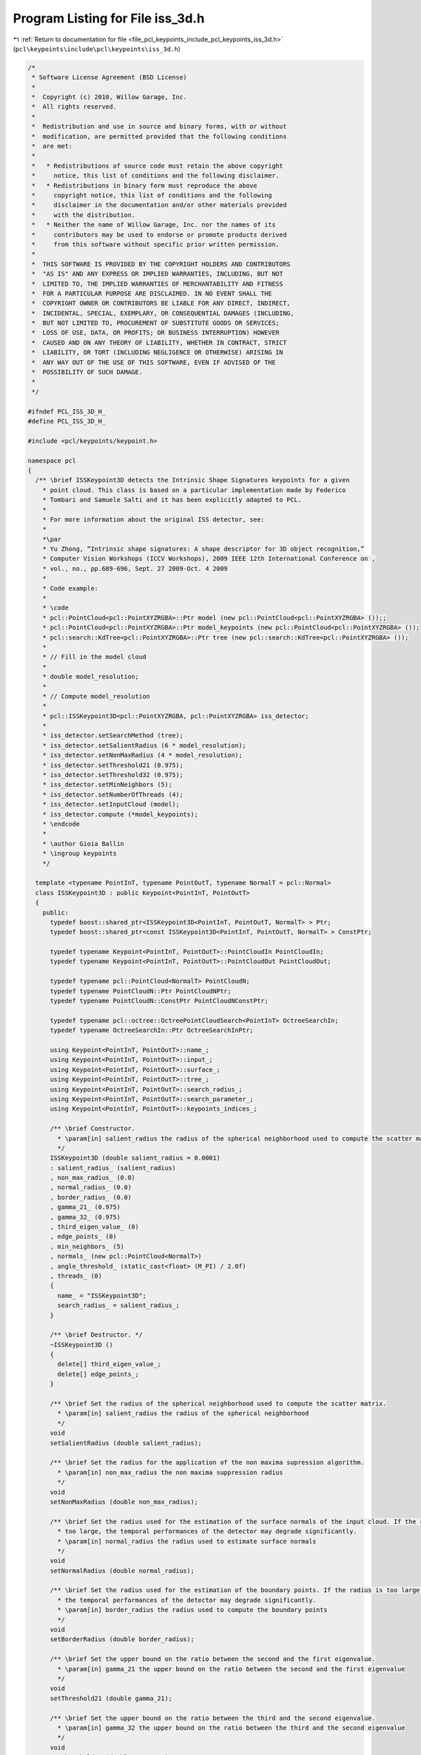 
.. _program_listing_file_pcl_keypoints_include_pcl_keypoints_iss_3d.h:

Program Listing for File iss_3d.h
=================================

|exhale_lsh| :ref:`Return to documentation for file <file_pcl_keypoints_include_pcl_keypoints_iss_3d.h>` (``pcl\keypoints\include\pcl\keypoints\iss_3d.h``)

.. |exhale_lsh| unicode:: U+021B0 .. UPWARDS ARROW WITH TIP LEFTWARDS

.. code-block:: cpp

   /*
    * Software License Agreement (BSD License)
    *
    *  Copyright (c) 2010, Willow Garage, Inc.
    *  All rights reserved.
    *
    *  Redistribution and use in source and binary forms, with or without
    *  modification, are permitted provided that the following conditions
    *  are met:
    *
    *   * Redistributions of source code must retain the above copyright
    *     notice, this list of conditions and the following disclaimer.
    *   * Redistributions in binary form must reproduce the above
    *     copyright notice, this list of conditions and the following
    *     disclaimer in the documentation and/or other materials provided
    *     with the distribution.
    *   * Neither the name of Willow Garage, Inc. nor the names of its
    *     contributors may be used to endorse or promote products derived
    *     from this software without specific prior written permission.
    *
    *  THIS SOFTWARE IS PROVIDED BY THE COPYRIGHT HOLDERS AND CONTRIBUTORS
    *  "AS IS" AND ANY EXPRESS OR IMPLIED WARRANTIES, INCLUDING, BUT NOT
    *  LIMITED TO, THE IMPLIED WARRANTIES OF MERCHANTABILITY AND FITNESS
    *  FOR A PARTICULAR PURPOSE ARE DISCLAIMED. IN NO EVENT SHALL THE
    *  COPYRIGHT OWNER OR CONTRIBUTORS BE LIABLE FOR ANY DIRECT, INDIRECT,
    *  INCIDENTAL, SPECIAL, EXEMPLARY, OR CONSEQUENTIAL DAMAGES (INCLUDING,
    *  BUT NOT LIMITED TO, PROCUREMENT OF SUBSTITUTE GOODS OR SERVICES;
    *  LOSS OF USE, DATA, OR PROFITS; OR BUSINESS INTERRUPTION) HOWEVER
    *  CAUSED AND ON ANY THEORY OF LIABILITY, WHETHER IN CONTRACT, STRICT
    *  LIABILITY, OR TORT (INCLUDING NEGLIGENCE OR OTHERWISE) ARISING IN
    *  ANY WAY OUT OF THE USE OF THIS SOFTWARE, EVEN IF ADVISED OF THE
    *  POSSIBILITY OF SUCH DAMAGE.
    *
    */
   
   #ifndef PCL_ISS_3D_H_
   #define PCL_ISS_3D_H_
   
   #include <pcl/keypoints/keypoint.h>
   
   namespace pcl
   {
     /** \brief ISSKeypoint3D detects the Intrinsic Shape Signatures keypoints for a given
       * point cloud. This class is based on a particular implementation made by Federico
       * Tombari and Samuele Salti and it has been explicitly adapted to PCL.
       *
       * For more information about the original ISS detector, see:
       *
       *\par
       * Yu Zhong, “Intrinsic shape signatures: A shape descriptor for 3D object recognition,”
       * Computer Vision Workshops (ICCV Workshops), 2009 IEEE 12th International Conference on ,
       * vol., no., pp.689-696, Sept. 27 2009-Oct. 4 2009
       *
       * Code example:
       *
       * \code
       * pcl::PointCloud<pcl::PointXYZRGBA>::Ptr model (new pcl::PointCloud<pcl::PointXYZRGBA> ());;
       * pcl::PointCloud<pcl::PointXYZRGBA>::Ptr model_keypoints (new pcl::PointCloud<pcl::PointXYZRGBA> ());
       * pcl::search::KdTree<pcl::PointXYZRGBA>::Ptr tree (new pcl::search::KdTree<pcl::PointXYZRGBA> ());
       *
       * // Fill in the model cloud
       *
       * double model_resolution;
       *
       * // Compute model_resolution
       *
       * pcl::ISSKeypoint3D<pcl::PointXYZRGBA, pcl::PointXYZRGBA> iss_detector;
       *
       * iss_detector.setSearchMethod (tree);
       * iss_detector.setSalientRadius (6 * model_resolution);
       * iss_detector.setNonMaxRadius (4 * model_resolution);
       * iss_detector.setThreshold21 (0.975);
       * iss_detector.setThreshold32 (0.975);
       * iss_detector.setMinNeighbors (5);
       * iss_detector.setNumberOfThreads (4);
       * iss_detector.setInputCloud (model);
       * iss_detector.compute (*model_keypoints);
       * \endcode
       *
       * \author Gioia Ballin
       * \ingroup keypoints
       */
   
     template <typename PointInT, typename PointOutT, typename NormalT = pcl::Normal>
     class ISSKeypoint3D : public Keypoint<PointInT, PointOutT>
     {
       public:
         typedef boost::shared_ptr<ISSKeypoint3D<PointInT, PointOutT, NormalT> > Ptr;
         typedef boost::shared_ptr<const ISSKeypoint3D<PointInT, PointOutT, NormalT> > ConstPtr;
   
         typedef typename Keypoint<PointInT, PointOutT>::PointCloudIn PointCloudIn;
         typedef typename Keypoint<PointInT, PointOutT>::PointCloudOut PointCloudOut;
   
         typedef typename pcl::PointCloud<NormalT> PointCloudN;
         typedef typename PointCloudN::Ptr PointCloudNPtr;
         typedef typename PointCloudN::ConstPtr PointCloudNConstPtr;
   
         typedef typename pcl::octree::OctreePointCloudSearch<PointInT> OctreeSearchIn;
         typedef typename OctreeSearchIn::Ptr OctreeSearchInPtr;
   
         using Keypoint<PointInT, PointOutT>::name_;
         using Keypoint<PointInT, PointOutT>::input_;
         using Keypoint<PointInT, PointOutT>::surface_;
         using Keypoint<PointInT, PointOutT>::tree_;
         using Keypoint<PointInT, PointOutT>::search_radius_;
         using Keypoint<PointInT, PointOutT>::search_parameter_;
         using Keypoint<PointInT, PointOutT>::keypoints_indices_;
   
         /** \brief Constructor.
           * \param[in] salient_radius the radius of the spherical neighborhood used to compute the scatter matrix.
           */
         ISSKeypoint3D (double salient_radius = 0.0001)
         : salient_radius_ (salient_radius)
         , non_max_radius_ (0.0)
         , normal_radius_ (0.0)
         , border_radius_ (0.0)
         , gamma_21_ (0.975)
         , gamma_32_ (0.975)
         , third_eigen_value_ (0)
         , edge_points_ (0)
         , min_neighbors_ (5)
         , normals_ (new pcl::PointCloud<NormalT>)
         , angle_threshold_ (static_cast<float> (M_PI) / 2.0f)
         , threads_ (0)
         {
           name_ = "ISSKeypoint3D";
           search_radius_ = salient_radius_;
         }
   
         /** \brief Destructor. */
         ~ISSKeypoint3D ()
         {
           delete[] third_eigen_value_;
           delete[] edge_points_;
         }
   
         /** \brief Set the radius of the spherical neighborhood used to compute the scatter matrix.
           * \param[in] salient_radius the radius of the spherical neighborhood
           */
         void
         setSalientRadius (double salient_radius);
   
         /** \brief Set the radius for the application of the non maxima supression algorithm.
           * \param[in] non_max_radius the non maxima suppression radius
           */
         void
         setNonMaxRadius (double non_max_radius);
   
         /** \brief Set the radius used for the estimation of the surface normals of the input cloud. If the radius is
           * too large, the temporal performances of the detector may degrade significantly.
           * \param[in] normal_radius the radius used to estimate surface normals
           */
         void
         setNormalRadius (double normal_radius);
   
         /** \brief Set the radius used for the estimation of the boundary points. If the radius is too large,
           * the temporal performances of the detector may degrade significantly.
           * \param[in] border_radius the radius used to compute the boundary points
           */
         void
         setBorderRadius (double border_radius);
   
         /** \brief Set the upper bound on the ratio between the second and the first eigenvalue.
           * \param[in] gamma_21 the upper bound on the ratio between the second and the first eigenvalue
           */
         void
         setThreshold21 (double gamma_21);
   
         /** \brief Set the upper bound on the ratio between the third and the second eigenvalue.
           * \param[in] gamma_32 the upper bound on the ratio between the third and the second eigenvalue
           */
         void
         setThreshold32 (double gamma_32);
   
         /** \brief Set the minimum number of neighbors that has to be found while applying the non maxima suppression algorithm.
           * \param[in] min_neighbors the minimum number of neighbors required
           */
         void
         setMinNeighbors (int min_neighbors);
   
         /** \brief Set the normals if pre-calculated normals are available.
           * \param[in] normals the given cloud of normals
           */
         void
         setNormals (const PointCloudNConstPtr &normals);
   
         /** \brief Set the decision boundary (angle threshold) that marks points as boundary or regular.
           * (default \f$\pi / 2.0\f$)
           * \param[in] angle the angle threshold
           */
         inline void
         setAngleThreshold (float angle)
         {
           angle_threshold_ = angle;
         }
   
         /** \brief Initialize the scheduler and set the number of threads to use.
           * \param[in] nr_threads the number of hardware threads to use (0 sets the value back to automatic)
           */
         inline void
         setNumberOfThreads (unsigned int nr_threads = 0) { threads_ = nr_threads; }
   
       protected:
   
         /** \brief Compute the boundary points for the given input cloud.
           * \param[in] input the input cloud
           * \param[in] border_radius the radius used to compute the boundary points
           * \param[in] angle_threshold the decision boundary that marks the points as boundary
           * \return the vector of boolean values in which the information about the boundary points is stored
           */
         bool*
         getBoundaryPoints (PointCloudIn &input, double border_radius, float angle_threshold);
   
         /** \brief Compute the scatter matrix for a point index.
           * \param[in] current_index the index of the point
           * \param[out] cov_m the point scatter matrix
           */
         void
         getScatterMatrix (const int &current_index, Eigen::Matrix3d &cov_m);
   
         /** \brief Perform the initial checks before computing the keypoints.
          *  \return true if all the checks are passed, false otherwise
           */
         bool
         initCompute ();
   
         /** \brief Detect the keypoints by performing the EVD of the scatter matrix.
           * \param[out] output the resultant cloud of keypoints
           */
         void
         detectKeypoints (PointCloudOut &output);
   
   
         /** \brief The radius of the spherical neighborhood used to compute the scatter matrix.*/
         double salient_radius_;
   
         /** \brief The non maxima suppression radius. */
         double non_max_radius_;
   
         /** \brief The radius used to compute the normals of the input cloud. */
         double normal_radius_;
   
         /** \brief The radius used to compute the boundary points of the input cloud. */
         double border_radius_;
   
         /** \brief The upper bound on the ratio between the second and the first eigenvalue returned by the EVD. */
         double gamma_21_;
   
         /** \brief The upper bound on the ratio between the third and the second eigenvalue returned by the EVD. */
         double gamma_32_;
   
         /** \brief Store the third eigen value associated to each point in the input cloud. */
         double *third_eigen_value_;
   
         /** \brief Store the information about the boundary points of the input cloud. */
         bool *edge_points_;
   
         /** \brief Minimum number of neighbors that has to be found while applying the non maxima suppression algorithm. */
         int min_neighbors_;
   
         /** \brief The cloud of normals related to the input surface. */
         PointCloudNConstPtr normals_;
   
         /** \brief The decision boundary (angle threshold) that marks points as boundary or regular. (default \f$\pi / 2.0\f$) */
         float angle_threshold_;
   
         /** \brief The number of threads that has to be used by the scheduler. */
         unsigned int threads_;
   
     };
   
   }
   
   #include <pcl/keypoints/impl/iss_3d.hpp>
   
   #endif /* PCL_ISS_3D_H_ */
